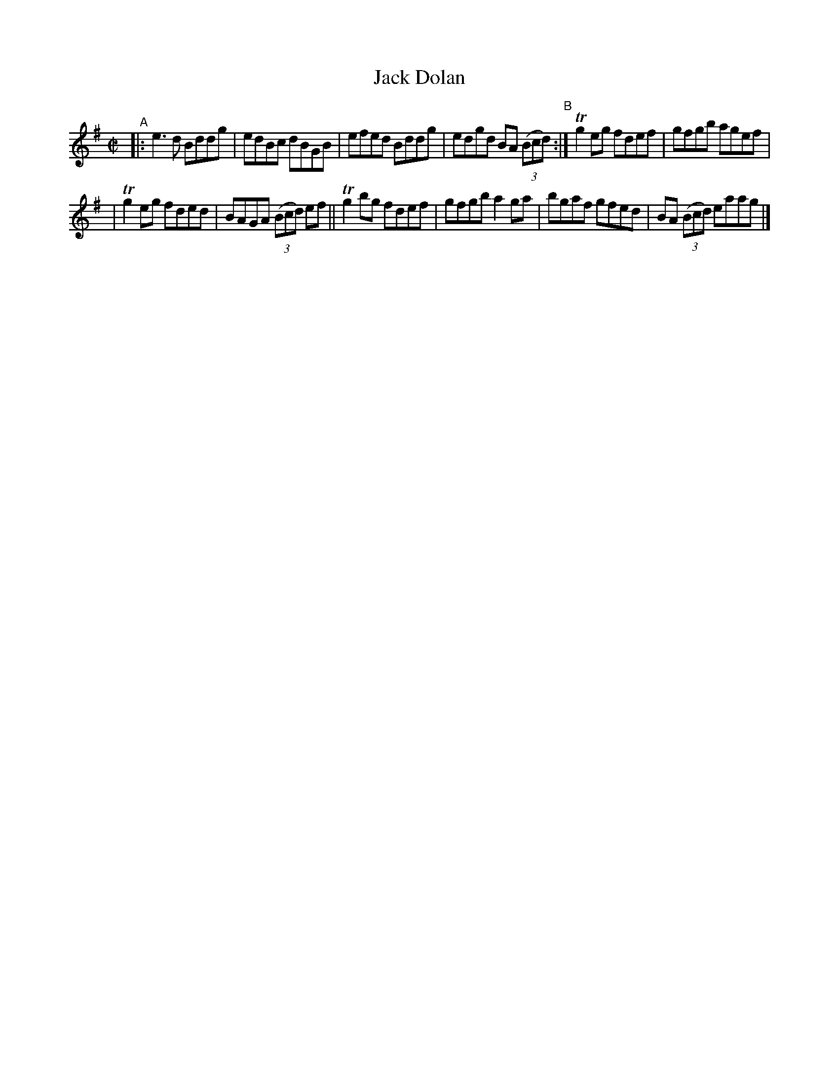X: 612
T: Jack Dolan
R: reel
%S: s:2 b:12(6+6)
B: Francis O'Neill: "The Dance Music of Ireland" (1907) #612
Z: Frank Nordberg - http://www.musicaviva.com
F: http://www.musicaviva.com/abc/tunes/ireland/oneill-1001/0612/oneill-1001-0612-1.abc
%m: Tn2 = (3n/o/n/ m/n/
M: C|
L: 1/8
K: G
"^A"|: e3d Bddg | edBc dBGB | efed Bddg | edgd BA (3(Bcd) "^B":| Tg2 eg fdef | gfgb agef |
| Tg2eg fded | BAGA (3(Bcd) ef || Tg2 bg fdef | gfgb a2ga | bgaf gfed | BA (3(Bcd) eaag |]

